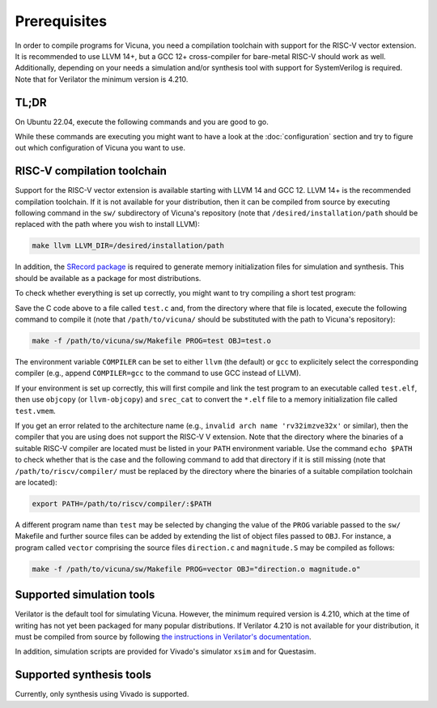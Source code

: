 Prerequisites
=============

In order to compile programs for Vicuna,
you need a compilation toolchain with support for the RISC-V vector extension.
It is recommended to use LLVM 14+,
but a GCC 12+ cross-compiler for bare-metal RISC-V should work as well.
Additionally, depending on your needs
a simulation and/or synthesis tool with support for SystemVerilog is required.
Note that for Verilator the minimum version is 4.210.


TL;DR
-----

On Ubuntu 22.04, execute the following commands and you are good to go.

.. literalinclude :: ../code/ubuntu_22_04_quickstart.sh
   :language: sh
   :start-at: sudo

While these commands are executing
you might want to have a look at the :doc:`configuration` section
and try to figure out which configuration of Vicuna you want to use.


RISC-V compilation toolchain
----------------------------

Support for the RISC-V vector extension is available starting with LLVM 14 and GCC 12.
LLVM 14+ is the recommended compilation toolchain.
If it is not available for your distribution,
then it can be compiled from source by executing following command
in the ``sw/`` subdirectory of Vicuna's repository
(note that ``/desired/installation/path`` should be replaced
with the path where you wish to install LLVM):

.. code-block:: sh

   make llvm LLVM_DIR=/desired/installation/path

In addition, the `SRecord package <http://srecord.sourceforge.net/>`__ is required
to generate memory initialization files for simulation and synthesis.
This should be available as a package for most distributions.

To check whether everything is set up correctly,
you might want to try compiling a short test program:

.. literalinclude :: ../code/test.c
   :language: c

Save the C code above to a file called ``test.c`` and,
from the directory where that file is located,
execute the following command to compile it
(note that ``/path/to/vicuna/`` should be substituted with the path to Vicuna's repository):

.. code-block:: sh

   make -f /path/to/vicuna/sw/Makefile PROG=test OBJ=test.o

The environment variable ``COMPILER``
can be set to either ``llvm`` (the default) or ``gcc``
to explicitely select the corresponding compiler
(e.g., append ``COMPILER=gcc`` to the command to use GCC instead of LLVM).

If your environment is set up correctly,
this will first compile and link the test program to an executable called ``test.elf``,
then use ``objcopy`` (or ``llvm-objcopy``) and ``srec_cat`` to convert the ``*.elf`` file
to a memory initialization file called ``test.vmem``.

If you get an error related to the architecture name
(e.g., ``invalid arch name 'rv32imzve32x'`` or similar),
then the compiler that you are using does not support the RISC-V V extension.
Note that the directory where the binaries of a suitable RISC-V compiler are located
must be listed in your ``PATH`` environment variable.
Use the command ``echo $PATH`` to check whether that is the case
and the following command to add that directory if it is still missing
(note that ``/path/to/riscv/compiler/`` must be replaced by the directory
where the binaries of a suitable compilation toolchain are located):

.. code-block:: sh

   export PATH=/path/to/riscv/compiler/:$PATH

A different program name than ``test`` may be selected
by changing the value of the ``PROG`` variable passed to the ``sw/`` Makefile
and further source files can be added by extending the list of object files passed to ``OBJ``.
For instance, a program called ``vector``
comprising the source files ``direction.c`` and ``magnitude.S`` may be compiled as follows:

.. code-block:: sh

   make -f /path/to/vicuna/sw/Makefile PROG=vector OBJ="direction.o magnitude.o"


Supported simulation tools
--------------------------

Verilator is the default tool for simulating Vicuna.
However, the minimum required version is 4.210,
which at the time of writing has not yet been packaged for many popular distributions.
If Verilator 4.210 is not available for your distribution,
it must be compiled from source
by following `the instructions in Verilator's documentation
<https://verilator.org/guide/latest/install.html#git-quick-install>`__.

In addition, simulation scripts are provided for
Vivado's simulator ``xsim``
and for Questasim.


Supported synthesis tools
-------------------------

Currently, only synthesis using Vivado is supported.
